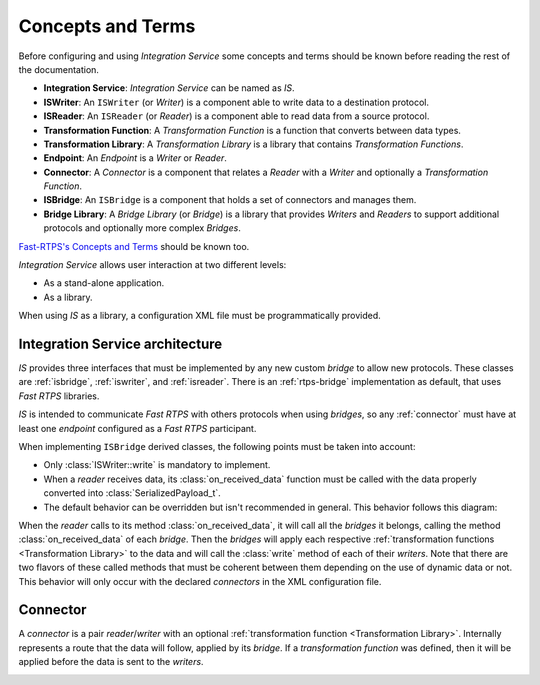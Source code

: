 Concepts and Terms
==================

Before configuring and using *Integration Service* some concepts and terms should be known before
reading the rest of the documentation.

* **Integration Service**: *Integration Service* can be named as *IS*.
* **ISWriter**: An ``ISWriter`` (or *Writer*) is a component able to write data to a destination protocol.
* **ISReader**: An ``ISReader`` (or *Reader*) is a component able to read data from a source protocol.
* **Transformation Function**: A *Transformation Function* is a function that converts between data types.
* **Transformation Library**: A *Transformation Library* is a library that contains *Transformation Functions*.
* **Endpoint**: An *Endpoint* is a *Writer* or *Reader*.
* **Connector**: A *Connector* is a component that relates a *Reader* with a *Writer* and optionally a *Transformation Function*.
* **ISBridge**: An ``ISBridge`` is a component that holds a set of connectors and manages them.
* **Bridge Library**: A *Bridge Library* (or *Bridge*) is a library that provides *Writers* and *Readers* to support additional protocols and optionally more complex *Bridges*.

.. TODO, change the URL to point to *Fast RTPS* Concepts and Terms.

`Fast-RTPS's Concepts and Terms <http://docs.eprosima.com/en/latest/introduction.html>`__ should be known too.

*Integration Service* allows user interaction at two different levels:

* As a stand-alone application.
* As a library.

When using *IS* as a library, a configuration XML file must be programmatically provided.

Integration Service architecture
---------------------------------

*IS* provides three interfaces that must be implemented by any new custom *bridge* to allow new protocols.
These classes are :ref:`isbridge`, :ref:`iswriter`, and :ref:`isreader`.
There is an :ref:`rtps-bridge` implementation as default, that uses *Fast RTPS* libraries.

*IS* is intended to communicate *Fast RTPS* with others protocols when using *bridges*, so any :ref:`connector`
must have at least one *endpoint* configured as a *Fast RTPS* participant.

When implementing ``ISBridge`` derived classes, the following points must be taken into account:

- Only :class:`ISWriter::write` is mandatory to implement.
- When a *reader* receives data, its :class:`on_received_data` function must be called with the data properly converted into :class:`SerializedPayload_t`.
- The default behavior can be overridden but isn't recommended in general. This behavior follows this diagram:

.. image:: flow.png
    :align: center

When the *reader* calls to its method :class:`on_received_data`, it will call all the *bridges* it belongs,
calling the method :class:`on_received_data` of each *bridge*.
Then the *bridges* will apply each respective :ref:`transformation functions <Transformation Library>`
to the data and will call the :class:`write` method of each of their *writers*.
Note that there are two flavors of these called methods that must be coherent between them
depending on the use of dynamic data or not.
This behavior will only occur with the declared *connectors* in the XML configuration file.

Connector
---------

A *connector* is a pair *reader*/*writer* with an optional :ref:`transformation function <Transformation Library>`.
Internally represents a route that the data will follow, applied by its *bridge*.
If a *transformation function* was defined, then it will be applied before the data is
sent to the *writers*.

.. image:: RTPS_other_connector.png
   :align: center
